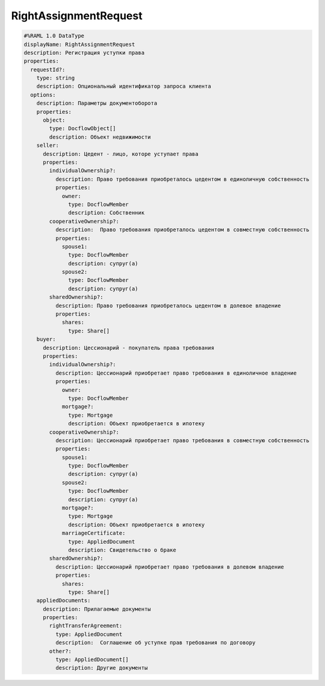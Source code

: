 RightAssignmentRequest
================

.. code-block:: bash 

    #%RAML 1.0 DataType
    displayName: RightAssignmentRequest
    description: Регистрация уступки права
    properties:
      requestId?:
        type: string
        description: Опциональный идентификатор запроса клиента
      options:
        description: Параметры документоборота
        properties:
          object: 
            type: DocflowObject[]
            description: Объект недвижимости
        seller:
          description: Цедент - лицо, которе уступает права
          properties: 
            individualOwnership?:
              description: Право требования приобреталось цедентом в единоличную собственность
              properties:
                owner:
                  type: DocflowMember
                  description: Собственник
            cooperativeOwnership?:
              description:  Право требования приобреталось цедентом в совместную собственность 
              properties:
                spouse1:
                  type: DocflowMember
                  description: супруг(а)
                spouse2:
                  type: DocflowMember
                  description: супруг(а)
            sharedOwnership?:
              description: Право требования приобреталось цедентом в долевое владение
              properties:
                shares:
                  type: Share[]
        buyer:
          description: Цессионарий - покупатель права требования
          properties: 
            individualOwnership?:
              description: Цессионарий приобретает право требования в единоличное владение
              properties:
                owner:
                  type: DocflowMember
                mortgage?:
                  type: Mortgage
                  description: Объект приобретается в ипотеку
            cooperativeOwnership?:
              description: Цессионарий приобретает право требования в совместную собственность
              properties:
                spouse1: 
                  type: DocflowMember
                  description: супруг(а)
                spouse2:
                  type: DocflowMember
                  description: супруг(а)
                mortgage?:
                  type: Mortgage
                  description: Объект приобретается в ипотеку
                marriageCertificate:
                  type: AppliedDocument
                  description: Свидетельство о браке
            sharedOwnership?:
              description: Цессионарий приобретает право требования в долевом владение
              properties:
                shares:
                  type: Share[]
        appliedDocuments:
          description: Прилагаемые документы
          properties:
            rightTransferAgreement:
              type: AppliedDocument
              description:  Соглашение об уступке прав требования по договору
            other?:
              type: AppliedDocument[]
              description: Другие документы
